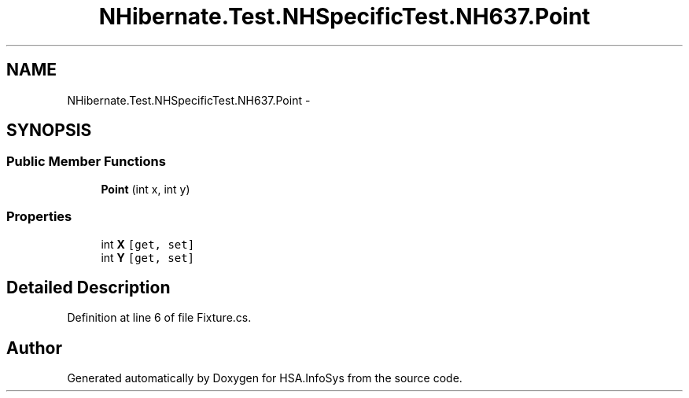 .TH "NHibernate.Test.NHSpecificTest.NH637.Point" 3 "Fri Jul 5 2013" "Version 1.0" "HSA.InfoSys" \" -*- nroff -*-
.ad l
.nh
.SH NAME
NHibernate.Test.NHSpecificTest.NH637.Point \- 
.SH SYNOPSIS
.br
.PP
.SS "Public Member Functions"

.in +1c
.ti -1c
.RI "\fBPoint\fP (int x, int y)"
.br
.in -1c
.SS "Properties"

.in +1c
.ti -1c
.RI "int \fBX\fP\fC [get, set]\fP"
.br
.ti -1c
.RI "int \fBY\fP\fC [get, set]\fP"
.br
.in -1c
.SH "Detailed Description"
.PP 
Definition at line 6 of file Fixture\&.cs\&.

.SH "Author"
.PP 
Generated automatically by Doxygen for HSA\&.InfoSys from the source code\&.
